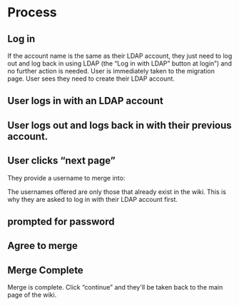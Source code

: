 * Process
** Log in
:PROPERTIES:
:ID:       6fb66776-4c62-46bf-9a97-6e84a82e16f4
:END:
[[file:data/6f/b66776-4c62-46bf-9a97-6e84a82e16f4/screenshot-20201220-001326.png]]

If the account name is the same as their LDAP account, they just need to log out and log back in using LDAP (the “Log in with LDAP” button at login”) and no further action is needed.
User is immediately taken to the migration page.
[[file:data/6f/b66776-4c62-46bf-9a97-6e84a82e16f4/screenshot-20201220-002548.png]]
User sees they need to create their LDAP account.

** User logs in with an LDAP account
** User logs out and logs back in with their previous account.
** User clicks “next page”
:PROPERTIES:
:ID:       d6418337-dff7-4654-b747-e184e51bf506
:END:

They provide a username to merge into:

[[file:data/d6/418337-dff7-4654-b747-e184e51bf506/screenshot-20201220-010400.png]]

The usernames offered are only those that already exist in the wiki.  This is why they are asked to log in with their LDAP account first.

** prompted for password
:PROPERTIES:
:ID:       45961f69-5b5b-4f7d-95cf-32825767f253
:END:

[[file:data/45/961f69-5b5b-4f7d-95cf-32825767f253/screenshot-20201220-010801.png]]

** Agree to merge
:PROPERTIES:
:ID:       426e2147-36e0-40f6-a091-af1648dd5c7a
:END:

[[file:data/42/6e2147-36e0-40f6-a091-af1648dd5c7a/screenshot-20201220-003217.png]]
** Merge Complete
:PROPERTIES:
:ID:       74555186-2817-40f2-82f2-d15f451a3333
:END:

Merge is complete. Click “continue” and they'll be taken back to the main page of the wiki.

[[file:data/74/555186-2817-40f2-82f2-d15f451a3333/screenshot-20201220-010935.png]]
